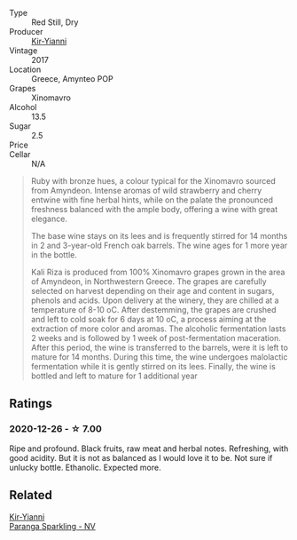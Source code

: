 #+attr_html: :class wine-main-image
[[file:/images/da/b2a380-6aa2-45fa-b870-9a504291acce/2020-12-27-13-22-01-3908C915-D6C2-4144-B8FD-A01F61E34A31-1-105-c.webp]]

- Type :: Red Still, Dry
- Producer :: [[barberry:/producers/0c387201-a91c-4c54-b798-5ef20e028411][Kir-Yianni]]
- Vintage :: 2017
- Location :: Greece, Amynteo POP
- Grapes :: Xinomavro
- Alcohol :: 13.5
- Sugar :: 2.5
- Price :: 
- Cellar :: N/A

#+begin_quote
Ruby with bronze hues, a colour typical for the Xinomavro sourced from Amyndeon.
Intense aromas of wild strawberry and cherry entwine with fine herbal hints,
while on the palate the pronounced freshness balanced with the ample body,
offering a wine with great elegance.

The base wine stays on its lees and is frequently stirred for 14 months in 2 and
3-year-old French oak barrels. The wine ages for 1 more year in the bottle.

Kali Riza is produced from 100% Xinomavro grapes grown in the area of Amyndeon,
in Northwestern Greece. The grapes are carefully selected on harvest depending
on their age and content in sugars, phenols and acids. Upon delivery at the
winery, they are chilled at a temperature of 8-10 οC. After destemming, the
grapes are crushed and left to cold soak for 6 days at 10 οC, a process aiming
at the extraction of more color and aromas. The alcoholic fermentation lasts 2
weeks and is followed by 1 week of post-fermentation maceration. After this
period, the wine is transferred to the barrels, were it is left to mature for 14
months. During this time, the wine undergoes malolactic fermentation while it is
gently stirred on its lees. Finally, the wine is bottled and left to mature for
1 additional year
#+end_quote

** Ratings

*** 2020-12-26 - ☆ 7.00

Ripe and profound. Black fruits, raw meat and herbal notes. Refreshing, with good acidity. But it is not as balanced as I would love it to be. Not sure if unlucky bottle. Ethanolic. Expected more.

** Related

#+begin_export html
<div class="flex-container">
  <a class="flex-item flex-item-left" href="/wines/a4980711-6b29-4392-9585-17310170db4a.html">
    <section class="h text-small text-lighter">Kir-Yianni</section>
    <section class="h text-bolder">Paranga Sparkling - NV</section>
  </a>

</div>
#+end_export
